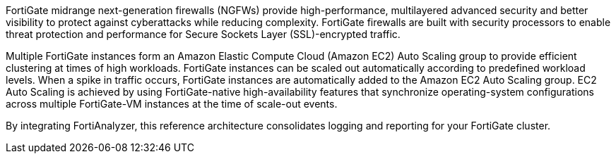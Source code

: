 // Replace the content in <>
// Briefly describe the software. Use consistent and clear branding. 
// Include the benefits of using the software on AWS, and provide details on usage scenarios.

FortiGate midrange next-generation firewalls (NGFWs) provide high-performance, multilayered advanced security and better visibility to protect against cyberattacks while reducing complexity. FortiGate firewalls are built with security processors to enable threat protection and performance for Secure Sockets Layer (SSL)-encrypted traffic.

Multiple FortiGate instances form an Amazon Elastic Compute Cloud (Amazon EC2) Auto Scaling group to provide efficient clustering at times of high workloads. FortiGate instances can be scaled out automatically according to predefined workload levels. When a spike in traffic occurs, FortiGate instances are automatically added to the Amazon EC2 Auto Scaling group. EC2 Auto Scaling is achieved by using FortiGate-native high-availability features that synchronize operating-system configurations across multiple FortiGate-VM instances at the time of scale-out events.

By integrating FortiAnalyzer, this reference architecture consolidates logging and reporting for your FortiGate cluster.